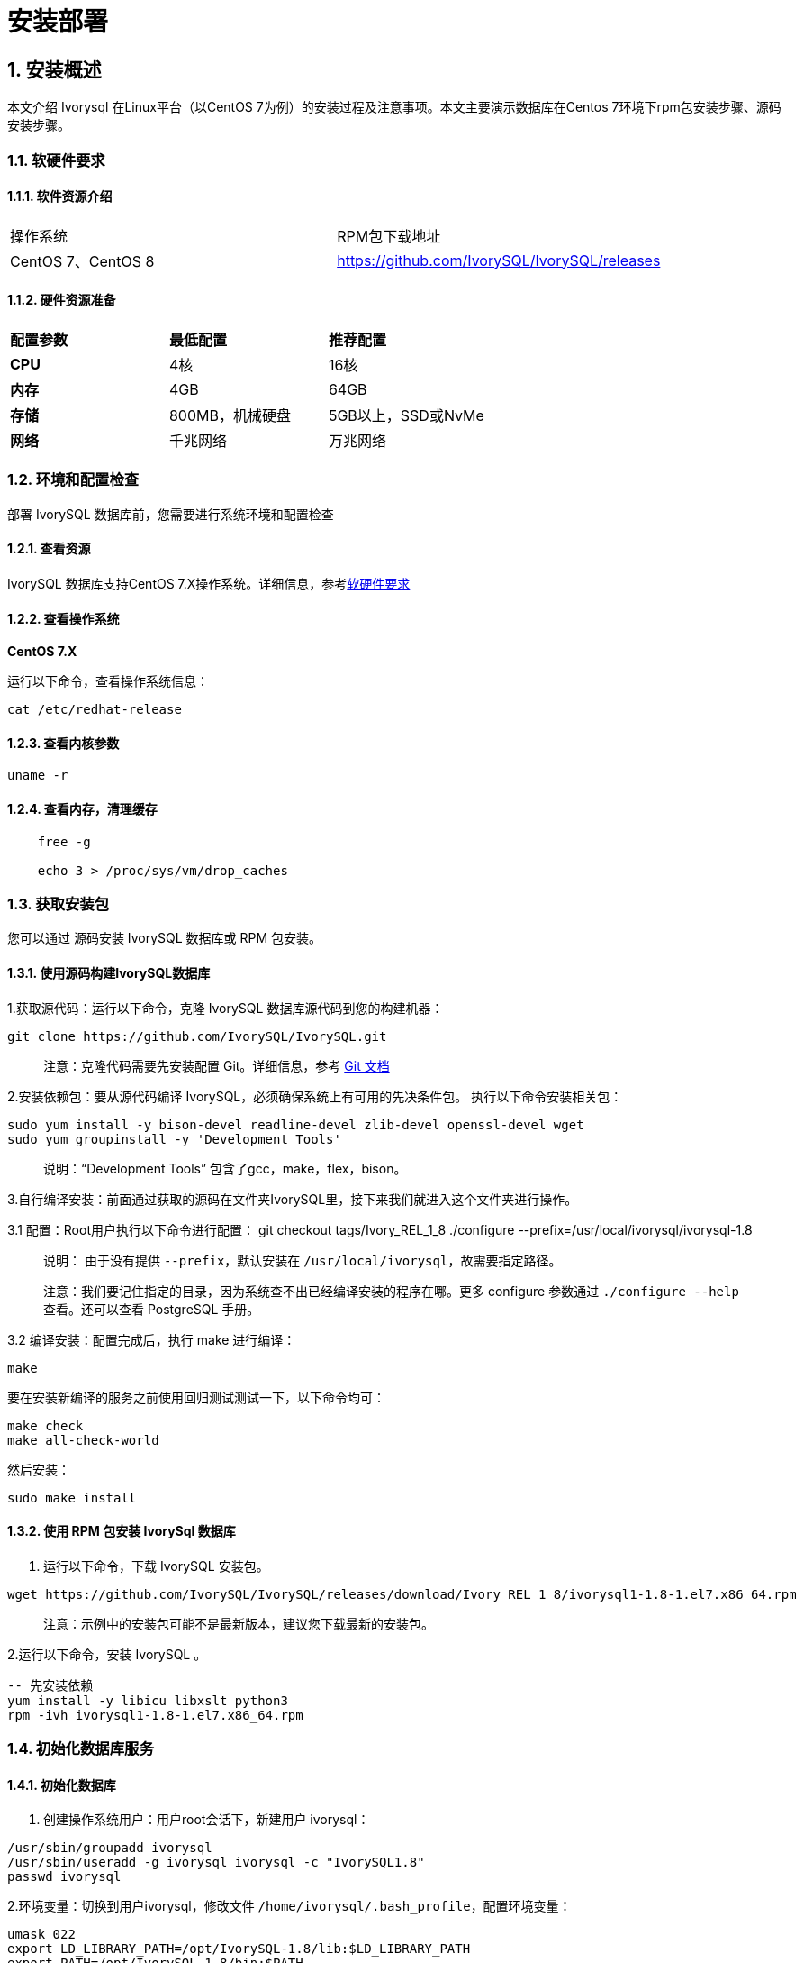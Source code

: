 
:sectnums:
:sectnumlevels: 5


= **安装部署**

== 安装概述

本文介绍 Ivorysql 在Linux平台（以CentOS 7为例）的安装过程及注意事项。本文主要演示数据库在Centos 7环境下rpm包安装步骤、源码安装步骤。

=== 软硬件要求

==== 软件资源介绍

|====
|操作系统|RPM包下载地址
|CentOS 7、CentOS 8|https://github.com/IvorySQL/IvorySQL/releases
|====


==== 硬件资源准备
|====
|**配置参数**|**最低配置**|**推荐配置**
|**CPU**|4核|16核
|**内存**|4GB|64GB
|**存储**|800MB，机械硬盘|5GB以上，SSD或NvMe
|**网络**|千兆网络|万兆网络
|====

=== 环境和配置检查

部署 IvorySQL 数据库前，您需要进行系统环境和配置检查

==== 查看资源

IvorySQL 数据库支持CentOS 7.X操作系统。详细信息，参考<<#_软硬件要求>>


==== 查看操作系统

**CentOS 7.X**

运行以下命令，查看操作系统信息：

    cat /etc/redhat-release

==== 查看内核参数

    uname -r 

==== 查看内存，清理缓存
----
    free -g

    echo 3 > /proc/sys/vm/drop_caches
----

=== 获取安装包

您可以通过 源码安装 IvorySQL 数据库或 RPM 包安装。

==== 使用源码构建IvorySQL数据库

1.获取源代码：运行以下命令，克隆 IvorySQL 数据库源代码到您的构建机器：
----
git clone https://github.com/IvorySQL/IvorySQL.git
----

> 注意：克隆代码需要先安装配置 Git。详细信息，参考 https://git-scm.com/doc[Git 文档]


2.安装依赖包：要从源代码编译 IvorySQL，必须确保系统上有可用的先决条件包。 执行以下命令安装相关包：
----
sudo yum install -y bison-devel readline-devel zlib-devel openssl-devel wget
sudo yum groupinstall -y 'Development Tools'
----

> 说明：“Development Tools” 包含了gcc，make，flex，bison。

3.自行编译安装：前面通过获取的源码在文件夹IvorySQL里，接下来我们就进入这个文件夹进行操作。

3.1 配置：Root用户执行以下命令进行配置：
    git checkout tags/Ivory_REL_1_8
    ./configure --prefix=/usr/local/ivorysql/ivorysql-1.8

> 说明： 由于没有提供 `--prefix`，默认安装在 `/usr/local/ivorysql`，故需要指定路径。
>
> 注意：我们要记住指定的目录，因为系统查不出已经编译安装的程序在哪。更多 configure 参数通过 `./configure --help` 查看。还可以查看 PostgreSQL 手册。

3.2 编译安装：配置完成后，执行 make 进行编译：

    make

要在安装新编译的服务之前使用回归测试测试一下，以下命令均可：

----
make check
make all-check-world
----

然后安装：

    sudo make install


==== 使用 RPM 包安装 IvorySql 数据库

1. 运行以下命令，下载 IvorySQL 安装包。
----
wget https://github.com/IvorySQL/IvorySQL/releases/download/Ivory_REL_1_8/ivorysql1-1.8-1.el7.x86_64.rpm
----

> 注意：示例中的安装包可能不是最新版本，建议您下载最新的安装包。

2.运行以下命令，安装 IvorySQL 。
----
-- 先安装依赖
yum install -y libicu libxslt python3
rpm -ivh ivorysql1-1.8-1.el7.x86_64.rpm
----

=== 初始化数据库服务

==== 初始化数据库

1. 创建操作系统用户：用户root会话下，新建用户 ivorysql：
----
/usr/sbin/groupadd ivorysql
/usr/sbin/useradd -g ivorysql ivorysql -c "IvorySQL1.8"
passwd ivorysql
----


2.环境变量：切换到用户ivorysql，修改文件 `/home/ivorysql/.bash_profile`，配置环境变量：
----
umask 022
export LD_LIBRARY_PATH=/opt/IvorySQL-1.8/lib:$LD_LIBRARY_PATH
export PATH=/opt/IvorySQL-1.8/bin:$PATH
export PGDATA=/home/ivorysql/data
----

使环境变量在当前ivorysql用户会话中生效：

    source .bash_profile

也可以重新登录或开启一个新的用户ivorysql的会话。

3.设置防火墙：如果开启了防火墙，还需要将端口1521或者5432开放：
----
firewall-cmd --zone=public --add-port=1521/tcp --permanent
firewall-cmd --reload
----

> 说明：默认端口是1521，如果不开放该端口，外部客户端通过ip连接会失败。

4.初始化：在用户ivorysql下，简单执行initdb就可以完成初始化：

    initdb


> 说明：initdb操作与PostgreSQL一样，可以按照PG的习惯去初始化。

5.启动数据库：使用pg_ctl启动数据库服务：

    pg_ctl start

查看状态，启动成功：

    pg_ctl status

=== 配置服务

1. 客户端验证：修改 /home/ivorysql/data/pg_hba.conf，追加以下内容：

    host    all             all             0.0.0.0/0               trust


> 注意：这里是trust，就是说可以免密登录。

执行以下命令加载配置：

    pg_ctl reload

2.基本参数

通过psql连接数据库：

    psql

修改监听地址

    alter system set listen_address = '*';

> 说明：默认是监听在127.0.0.1，主机外是连不上服务的。

3.守护服务

创建service文件：

    touch /usr/lib/systemd/system/ivorysql.service

编辑内容如下：
----
[Unit]
Description=IvorySQL 1.8 database server
Documentation=https://www.ivorysql.org
Requires=network.target local-fs.target
After=network.target local-fs.target

[Service]
Type=forking

User=ivorysql
Group=ivorysql

Environment=PGDATA=/home/ivorysql/data

OOMScoreAdjust=-1000

ExecStart=/opt/IvorySQL-1.8/bin/pg_ctl start -D ${PGDATA}
ExecStop=/opt/IvorySQL-1.8/bin/pg_ctl stop -D ${PGDATA}
ExecReload=/opt/IvorySQL-1.8/bin/pg_ctl reload -D ${PGDATA}

TimeoutSec=0

[Install]
WantedBy=multi-user.target

----

> 说明：service的写法有很多，在生产环境使用时需谨慎，请多次重复测试。

停止pg_ctl启动的数据库服务，启用systemd服务并启动：

    systemctl enable --now ivorysql.service

IvorSQL数据库服务操作命令：
----
systemctl start ivorysql.service            --启动数据库服务
systemctl stop ivorysql.service             --停止数据库服务
systemctl restart ivorysql.service          --重启数据库
systemctl status ivorysql.service           --查看数据库状态
systemctl reload ivorysql.service           --可以满足部分数据库配置修改完后生效
----

=== 卸载 IvorySQL 数据库

==== 编译卸载

1.备份数据：我们需要将数据目录保护好，最好停止数据库服务后做备份。

```
systemctl stop ivorysql.service
```

2.编译卸载：root会话下切到源码目录下，分别执行以下命令：

```
make uninstall
make clean
```

3.删除残余目录和文件：

```
systemctl disable ivorysql.servicemake                  --禁用服务
mv /usr/lib/systemd/system/ivorysql.service /tmp/       --服务文件移到/tmp，删除也可以
rm -fr /opt/IvorySQL-1.8                                --删除残留安装目录
```

> 说明：还有用户ivorysql以及对应的环境变量，可以根据情况是否清理。剩下的就是数据目录了，请务必做好备份再做处理。还有安装的依赖包，可根据情况决定是否卸载。